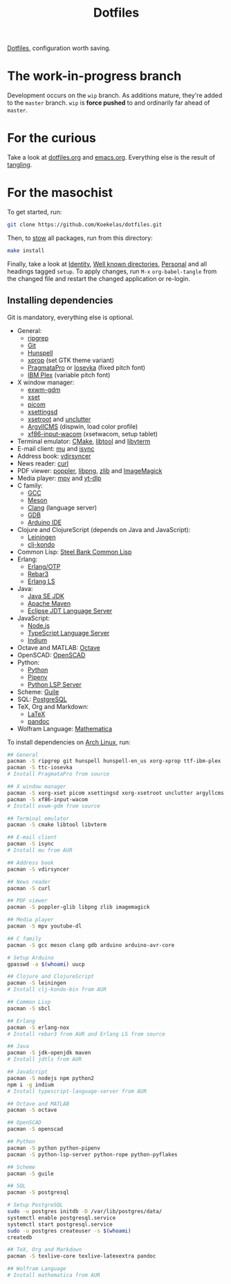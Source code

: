 #+TITLE: Dotfiles

[[https://en.wikipedia.org/wiki/Hidden_file_and_hidden_directory][Dotfiles]], configuration worth saving.

* The work-in-progress branch
Development occurs on the =wip= branch. As additions mature, they're
added to the =master= branch. =wip= is *force pushed* to and ordinarily far
ahead of =master=.

* For the curious
Take a look at [[file:dotfiles.org][dotfiles.org]] and [[file:emacs.org][emacs.org]]. Everything else is the
result of [[info:org#Extracting source code][tangling]].

* For the masochist
To get started, run:

#+BEGIN_SRC sh
  git clone https://github.com/Koekelas/dotfiles.git
#+END_SRC

Then, to [[https://www.gnu.org/software/stow/][stow]] all packages, run from this directory:

#+BEGIN_SRC sh
  make install
#+END_SRC

Finally, take a look at [[file:dotfiles.org::*Identity][Identity]], [[file:dotfiles.org::*Well known directories][Well known directories]], [[file:emacs.org::*Personal][Personal]] and
all headings tagged =setup=. To apply changes, run =M-x= ~org-babel-tangle~
from the changed file and restart the changed application or re-login.

** Installing dependencies
Git is mandatory, everything else is optional.

- General:
  - [[https://github.com/BurntSushi/ripgrep][ripgrep]]
  - [[https://git-scm.com/][Git]]
  - [[https://hunspell.github.io/][Hunspell]]
  - [[https://x.org/][xprop]] (set GTK theme variant)
  - [[https://www.fsd.it/shop/fonts/pragmatapro/][PragmataPro]] or [[https://typeof.net/Iosevka/][Iosevka]] (fixed pitch font)
  - [[https://www.ibm.com/plex/][IBM Plex]] (variable pitch font)
- X window manager:
  - [[https://github.com/Koekelas/exwm-gdm][exwm-gdm]]
  - [[https://x.org/][xset]]
  - [[https://github.com/yshui/picom][picom]]
  - [[https://github.com/derat/xsettingsd][xsettingsd]]
  - [[https://x.org/][xsetroot]] and [[https://github.com/Airblader/unclutter-xfixes][unclutter]]
  - [[https://www.argyllcms.com/][ArgyllCMS]] (dispwin, load color profile)
  - [[https://github.com/linuxwacom/xf86-input-wacom][xf86-input-wacom]] (xsetwacom, setup tablet)
- Terminal emulator: [[https://cmake.org/][CMake]], [[https://www.gnu.org/software/libtool/][libtool]] and [[https://github.com/neovim/libvterm][libvterm]]
- E-mail client: [[https://www.djcbsoftware.nl/code/mu/][mu]] and [[http://isync.sourceforge.net/][isync]]
- Address book: [[https://github.com/pimutils/vdirsyncer][vdirsyncer]]
- News reader: [[https://curl.haxx.se/][curl]]
- PDF viewer: [[https://poppler.freedesktop.org/][poppler]], [[http://www.libpng.org/][libpng]], [[https://www.zlib.net/][zlib]] and [[https://imagemagick.org/][ImageMagick]]
- Media player: [[https://mpv.io/][mpv]] and [[https://github.com/yt-dlp/yt-dlp][yt-dlp]]
- C family:
  - [[https://gcc.gnu.org/][GCC]]
  - [[https://mesonbuild.com/][Meson]]
  - [[https://clang.llvm.org/][Clang]] (language server)
  - [[https://www.gnu.org/software/gdb/][GDB]]
  - [[https://www.arduino.cc/en/Main/Software][Arduino IDE]]
- Clojure and ClojureScript (depends on Java and JavaScript):
  - [[https://leiningen.org/][Leiningen]]
  - [[https://github.com/clj-kondo/clj-kondo][clj-kondo]]
- Common Lisp: [[http://www.sbcl.org/][Steel Bank Common Lisp]]
- Erlang:
  - [[https://www.erlang.org/][Erlang/OTP]]
  - [[https://www.rebar3.org/][Rebar3]]
  - [[https://erlang-ls.github.io/][Erlang LS]]
- Java:
  - [[https://www.oracle.com/technetwork/java/javase/downloads/index.html][Java SE JDK]]
  - [[https://maven.apache.org/][Apache Maven]]
  - [[https://projects.eclipse.org/projects/eclipse.jdt.ls][Eclipse JDT Language Server]]
- JavaScript:
  - [[https://nodejs.org/][Node.js]]
  - [[https://github.com/theia-ide/typescript-language-server][TypeScript Language Server]]
  - [[https://github.com/NicolasPetton/Indium][Indium]]
- Octave and MATLAB: [[https://www.gnu.org/software/octave/][Octave]]
- OpenSCAD: [[https://www.openscad.org/][OpenSCAD]]
- Python:
  - [[https://www.python.org/][Python]]
  - [[https://pipenv.pypa.io/][Pipenv]]
  - [[https://github.com/python-lsp/python-lsp-server][Python LSP Server]]
- Scheme: [[https://www.gnu.org/software/guile/][Guile]]
- SQL: [[https://www.postgresql.org/][PostgreSQL]]
- TeX, Org and Markdown:
  - [[https://www.latex-project.org/][LaTeX]]
  - [[https://pandoc.org/][pandoc]]
- Wolfram Language: [[https://www.wolfram.com/mathematica/][Mathematica]]

To install dependencies on [[https://www.archlinux.org/][Arch Linux]], run:

#+BEGIN_SRC sh
  ## General
  pacman -S ripgrep git hunspell hunspell-en_us xorg-xprop ttf-ibm-plex
  pacman -S ttc-iosevka
  # Install PragmataPro from source

  ## X window manager
  pacman -S xorg-xset picom xsettingsd xorg-xsetroot unclutter argyllcms
  pacman -S xf86-input-wacom
  # Install exwm-gdm from source

  ## Terminal emulator
  pacman -S cmake libtool libvterm

  ## E-mail client
  pacman -S isync
  # Install mu from AUR

  ## Address book
  pacman -S vdirsyncer

  ## News reader
  pacman -S curl

  ## PDF viewer
  pacman -S poppler-glib libpng zlib imagemagick

  ## Media player
  pacman -S mpv youtube-dl

  ## C family
  pacman -S gcc meson clang gdb arduino arduino-avr-core

  # Setup Arduino
  gpasswd -a $(whoami) uucp

  ## Clojure and ClojureScript
  pacman -S leiningen
  # Install clj-kondo-bin from AUR

  ## Common Lisp
  pacman -S sbcl

  ## Erlang
  pacman -S erlang-nox
  # Install rebar3 from AUR and Erlang LS from source

  ## Java
  pacman -S jdk-openjdk maven
  # Install jdtls from AUR

  ## JavaScript
  pacman -S nodejs npm python2
  npm i -g indium
  # Install typescript-language-server from AUR

  ## Octave and MATLAB
  pacman -S octave

  ## OpenSCAD
  pacman -S openscad

  ## Python
  pacman -S python python-pipenv
  pacman -S python-lsp-server python-rope python-pyflakes

  ## Scheme
  pacman -S guile

  ## SQL
  pacman -S postgresql

  # Setup PostgreSQL
  sudo -u postgres initdb -D /var/lib/postgres/data/
  systemctl enable postgresql.service
  systemctl start postgresql.service
  sudo -u postgres createuser -s $(whoami)
  createdb

  ## TeX, Org and Markdown
  pacman -S texlive-core texlive-latexextra pandoc

  ## Wolfram Language
  # Install mathematica from AUR
#+END_SRC
